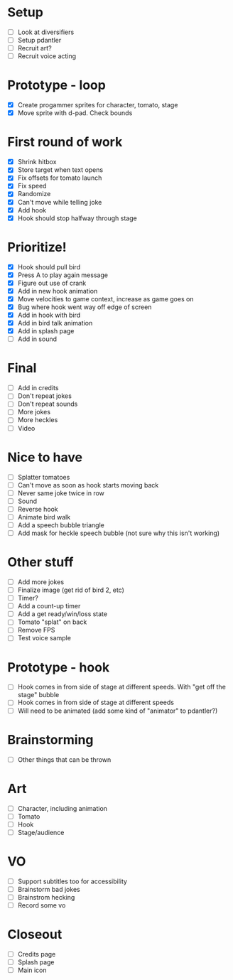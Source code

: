 * Setup

- [ ] Look at diversifiers
- [ ] Setup pdantler
- [ ] Recruit art?
- [ ] Recruit voice acting
  
* Prototype - loop

- [X] Create progammer sprites for character, tomato, stage
- [X] Move sprite with d-pad. Check bounds

* First round  of work
- [X] Shrink hitbox
- [X] Store target when text opens
- [X] Fix offsets for tomato launch  
- [X] Fix speed
- [X] Randomize
- [X] Can't move while telling joke
- [X] Add hook
- [X] Hook should stop halfway through stage

* Prioritize!
- [X] Hook should pull bird
- [X] Press A to play again message
- [X] Figure out use of crank
- [X] Add in new hook animation
- [X] Move velocities to game context, increase as game goes on
- [X] Bug where hook went way off edge of screen
- [X] Add in hook with bird
- [X] Add in bird talk animation
- [X] Add in splash page
- [ ] Add in sound

* Final
- [ ] Add in credits
- [ ] Don't repeat jokes
- [ ] Don't repeat sounds
- [ ] More jokes
- [ ] More heckles
- [ ] Video
 
* Nice to have
- [ ] Splatter tomatoes
- [ ] Can't move as soon as hook starts moving back
- [ ] Never same joke twice in row
- [ ] Sound
- [ ] Reverse hook
- [ ] Animate bird walk
- [ ] Add a speech bubble triangle
- [ ] Add mask for heckle speech bubble (not sure why this isn't working)

* Other stuff
- [ ] Add more jokes
- [ ] Finalize image (get rid of bird 2, etc)
- [ ] Timer?
- [ ] Add a count-up timer
- [ ] Add a get ready/win/loss state
- [ ] Tomato "splat" on back
- [ ] Remove FPS
- [ ] Test voice sample
    
* Prototype - hook
- [ ] Hook comes in from side of stage at different speeds. With "get off the stage" bubble
- [ ] Hook comes in from side of stage at different speeds
- [ ] Will need to be animated (add some kind of "animator" to pdantler?)



* Brainstorming
- [ ] Other things that can be thrown
  
* Art
- [ ] Character, including animation
- [ ] Tomato
- [ ] Hook
- [ ] Stage/audience

* VO
- [ ] Support subtitles too for accessibility
- [ ] Brainstorm bad jokes
- [ ] Brainstrom hecking
- [ ] Record some vo 
  
* Closeout
- [ ] Credits page
- [ ] Splash page
- [ ] Main icon
